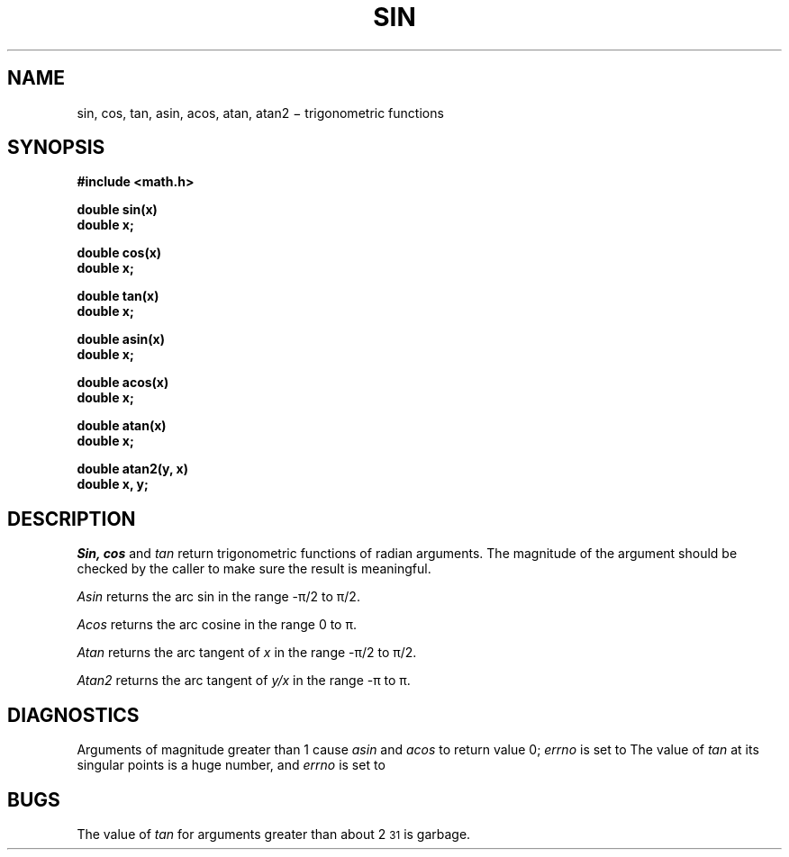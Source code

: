 .TH SIN 3M
.CT 2 math
.SH NAME
sin, cos, tan, asin, acos, atan, atan2 \(mi trigonometric functions
.SH SYNOPSIS
.nf
.B #include <math.h>
.PP
.B double sin(x)
.B double x;
.PP
.B double cos(x)
.B double x;
.PP
.B double tan(x)
.B double x;
.PP
.B double asin(x)
.B double x;
.PP
.B double acos(x)
.B double x;
.PP
.B double atan(x)
.B double x;
.PP
.B double atan2(y, x)
.B double x, y;
.fi
.SH DESCRIPTION
.I Sin, cos
and
.I tan
return trigonometric functions of radian arguments.
The magnitude of the argument should be checked
by the caller to make sure the result is meaningful.
.PP
.I Asin
returns the arc sin in the range \-\(*p/2 to \(*p/2.
.PP
.I Acos
returns the arc cosine in the range
0 to \(*p.
.PP
.I Atan
returns the arc tangent of
.I x
in the range \-\(*p/2 to \(*p/2.
.PP
.I Atan2
returns the arc tangent of
.I y/x
in the range \-\(*p to \(*p.
.SH DIAGNOSTICS
Arguments of magnitude greater than 1
cause
.I asin
and
.I acos
to return value 0;
.I errno
is set to
.LR EDOM .
The value of
.I tan
at its singular points is a huge number, and
.I errno
is set to
.LR ERANGE .
.SH BUGS
The value of
.I tan
for arguments greater than about 2\u\s-231\s+2\d is garbage.
